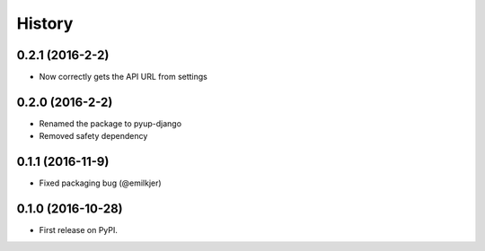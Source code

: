 =======
History
=======

0.2.1 (2016-2-2)
------------------

* Now correctly gets the API URL from settings

0.2.0 (2016-2-2)
------------------

* Renamed the package to pyup-django
* Removed safety dependency

0.1.1 (2016-11-9)
------------------

* Fixed packaging bug (@emilkjer)

0.1.0 (2016-10-28)
------------------

* First release on PyPI.
